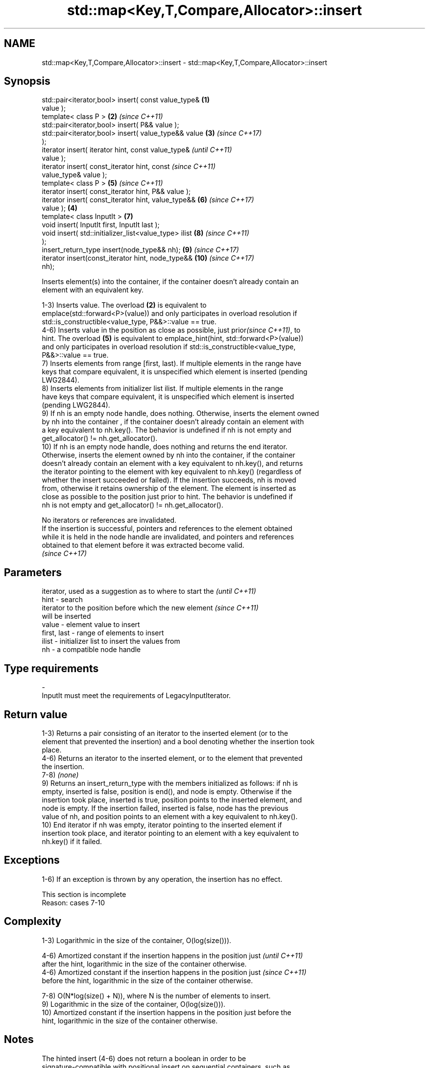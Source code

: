 .TH std::map<Key,T,Compare,Allocator>::insert 3 "2019.08.27" "http://cppreference.com" "C++ Standard Libary"
.SH NAME
std::map<Key,T,Compare,Allocator>::insert \- std::map<Key,T,Compare,Allocator>::insert

.SH Synopsis
   std::pair<iterator,bool> insert( const value_type&   \fB(1)\fP
   value );
   template< class P >                                  \fB(2)\fP \fI(since C++11)\fP
   std::pair<iterator,bool> insert( P&& value );
   std::pair<iterator,bool> insert( value_type&& value  \fB(3)\fP \fI(since C++17)\fP
   );
   iterator insert( iterator hint, const value_type&                      \fI(until C++11)\fP
   value );
   iterator insert( const_iterator hint, const                            \fI(since C++11)\fP
   value_type& value );
   template< class P >                                      \fB(5)\fP           \fI(since C++11)\fP
   iterator insert( const_iterator hint, P&& value );
   iterator insert( const_iterator hint, value_type&&       \fB(6)\fP           \fI(since C++17)\fP
   value );                                             \fB(4)\fP
   template< class InputIt >                                \fB(7)\fP
   void insert( InputIt first, InputIt last );
   void insert( std::initializer_list<value_type> ilist     \fB(8)\fP           \fI(since C++11)\fP
   );
   insert_return_type insert(node_type&& nh);               \fB(9)\fP           \fI(since C++17)\fP
   iterator insert(const_iterator hint, node_type&&         \fB(10)\fP          \fI(since C++17)\fP
   nh);

   Inserts element(s) into the container, if the container doesn't already contain an
   element with an equivalent key.

   1-3) Inserts value. The overload \fB(2)\fP is equivalent to
   emplace(std::forward<P>(value)) and only participates in overload resolution if
   std::is_constructible<value_type, P&&>::value == true.
   4-6) Inserts value in the position as close as possible, just prior\fI(since C++11)\fP, to
   hint. The overload \fB(5)\fP is equivalent to emplace_hint(hint, std::forward<P>(value))
   and only participates in overload resolution if std::is_constructible<value_type,
   P&&>::value == true.
   7) Inserts elements from range [first, last). If multiple elements in the range have
   keys that compare equivalent, it is unspecified which element is inserted (pending
   LWG2844).
   8) Inserts elements from initializer list ilist. If multiple elements in the range
   have keys that compare equivalent, it is unspecified which element is inserted
   (pending LWG2844).
   9) If nh is an empty node handle, does nothing. Otherwise, inserts the element owned
   by nh into the container , if the container doesn't already contain an element with
   a key equivalent to nh.key(). The behavior is undefined if nh is not empty and
   get_allocator() != nh.get_allocator().
   10) If nh is an empty node handle, does nothing and returns the end iterator.
   Otherwise, inserts the element owned by nh into the container, if the container
   doesn't already contain an element with a key equivalent to nh.key(), and returns
   the iterator pointing to the element with key equivalent to nh.key() (regardless of
   whether the insert succeeded or failed). If the insertion succeeds, nh is moved
   from, otherwise it retains ownership of the element. The element is inserted as
   close as possible to the position just prior to hint. The behavior is undefined if
   nh is not empty and get_allocator() != nh.get_allocator().

   No iterators or references are invalidated.
   If the insertion is successful, pointers and references to the element obtained
   while it is held in the node handle are invalidated, and pointers and references
   obtained to that element before it was extracted become valid.
   \fI(since C++17)\fP

.SH Parameters

                 iterator, used as a suggestion as to where to start the  \fI(until C++11)\fP
   hint        - search
                 iterator to the position before which the new element    \fI(since C++11)\fP
                 will be inserted
   value       - element value to insert
   first, last - range of elements to insert
   ilist       - initializer list to insert the values from
   nh          - a compatible node handle
.SH Type requirements
   -
   InputIt must meet the requirements of LegacyInputIterator.

.SH Return value

   1-3) Returns a pair consisting of an iterator to the inserted element (or to the
   element that prevented the insertion) and a bool denoting whether the insertion took
   place.
   4-6) Returns an iterator to the inserted element, or to the element that prevented
   the insertion.
   7-8) \fI(none)\fP
   9) Returns an insert_return_type with the members initialized as follows: if nh is
   empty, inserted is false, position is end(), and node is empty. Otherwise if the
   insertion took place, inserted is true, position points to the inserted element, and
   node is empty. If the insertion failed, inserted is false, node has the previous
   value of nh, and position points to an element with a key equivalent to nh.key().
   10) End iterator if nh was empty, iterator pointing to the inserted element if
   insertion took place, and iterator pointing to an element with a key equivalent to
   nh.key() if it failed.

.SH Exceptions

   1-6) If an exception is thrown by any operation, the insertion has no effect.

    This section is incomplete
    Reason: cases 7-10

.SH Complexity

   1-3) Logarithmic in the size of the container, O(log(size())).

   4-6) Amortized constant if the insertion happens in the position just  \fI(until C++11)\fP
   after the hint, logarithmic in the size of the container otherwise.
   4-6) Amortized constant if the insertion happens in the position just  \fI(since C++11)\fP
   before the hint, logarithmic in the size of the container otherwise.

   7-8) O(N*log(size() + N)), where N is the number of elements to insert.
   9) Logarithmic in the size of the container, O(log(size())).
   10) Amortized constant if the insertion happens in the position just before the
   hint, logarithmic in the size of the container otherwise.

.SH Notes

   The hinted insert (4-6) does not return a boolean in order to be
   signature-compatible with positional insert on sequential containers, such as
   std::vector::insert. This makes it possible to create generic inserters such as
   std::inserter. One way to check success of a hinted insert is to compare size()
   before and after.

.SH See also

   emplace          constructs element in-place
   \fI(C++11)\fP          \fI(public member function)\fP
   emplace_hint     constructs elements in-place using a hint
   \fI(C++11)\fP          \fI(public member function)\fP
   insert_or_assign inserts an element or assigns to the current element if the key
   \fI(C++17)\fP          already exists
                    \fI(public member function)\fP
